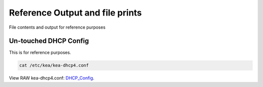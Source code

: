 Reference Output and file prints
===================================
File contents and output for reference purposes

Un-touched DHCP Config
------------------------------
This is for reference purposes.

.. code-block:: bash

    cat /etc/kea/kea-dhcp4.conf

View RAW kea-dhcp4.conf: DHCP_Config_.
    
.. _DHCP_Config: https://raw.githubusercontent.com/dkypuros/dhcp-dns-idm-lab/main/docs/source/raw-output/dhcp-config.txt

